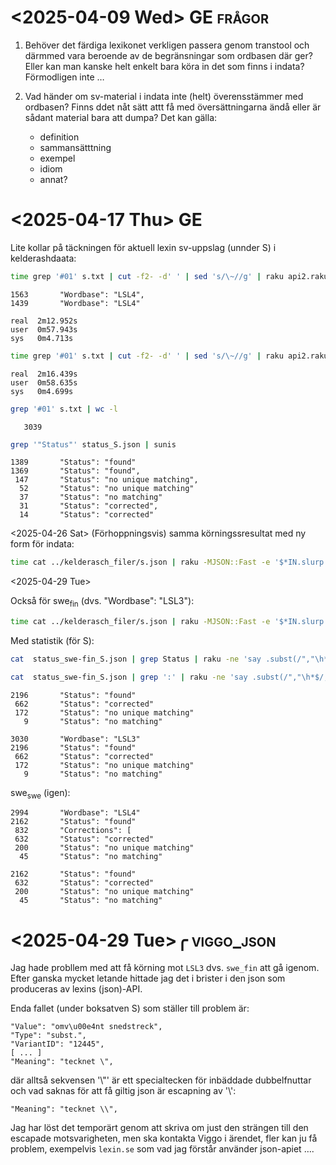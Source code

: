 * <2025-04-09 Wed> GE                                                :frågor:

1. Behöver det färdiga lexikonet verkligen passera genom transtool och
   därmmed vara beroende av de begränsningar som ordbasen där ger? Eller
   kan man kanske helt enkelt bara köra in det som finns i indata?
  Förmodligen inte ...

2. Vad händer om sv-material i indata inte (helt) överensstämmer med
   ordbasen? Finns ddet nåt sätt attt få med översättningarna ändå
   eller är sådant material bara att dumpa? Det kan gälla:
   - definition
   - sammansätttning
   - exempel
   - idiom
   - annat?
     
* <2025-04-17 Thu> GE
Lite kollar på täckningen för aktuell lexin sv-uppslag (unnder S) i
kelderashdaata:

#+begin_src bash
time grep '#01' s.txt | cut -f2- -d' ' | sed 's/\~//g' | raku api2.raku --status | grep '"Wordbase"' | sunis
#+end_src

: 1563       "Wordbase": "LSL4",
: 1439       "Wordbase": "LSL4"
: 
: real	2m12.952s
: user	0m57.943s
: sys 	0m4.713s

#+begin_src bash
time grep '#01' s.txt | cut -f2- -d' ' | sed 's/\~//g' | raku api2.raku --status > status_S.json
#+end_src

: real	2m16.439s
: user	0m58.635s
: sys 	0m4.699s

#+begin_src bash
grep '#01' s.txt | wc -l
#+end_src

:    3039

#+begin_src bash
grep '"Status"' status_S.json | sunis
#+end_src

: 1389       "Status": "found"
: 1369       "Status": "found",
:  147       "Status": "no unique matching",
:   52       "Status": "no unique matching"
:   37       "Status": "no matching"
:   31       "Status": "corrected",
:   14       "Status": "corrected"

<2025-04-26 Sat>
(Förhoppningsvis) samma körningssresultat med ny form för indata:

#+begin_src bash
   time cat ../kelderasch_filer/s.json | raku -MJSON::Fast -e '$*IN.slurp.&from-json.map: *.<#01>.subst("~", "|",:g).say' | raku api2.raku --status > status_swe-swe_S.json 
#+end_src

<2025-04-29 Tue>

Också för swe_fin (dvs. "Wordbase": "LSL3"):
#+begin_src bash
  time cat ../kelderasch_filer/s.json | raku -MJSON::Fast -e '$*IN.slurp.&from-json.map: *.<#01>.subst("~", "|",:g).say' | raku api2.raku --lang='swe>fin' --status > status_swe-fin_S.json 
#+end_src

Med statistik (för S):
#+begin_src bash
  cat  status_swe-fin_S.json | grep Status | raku -ne 'say .subst(/","\h*$/, "")' | sunis

  cat  status_swe-fin_S.json | grep ':' | raku -ne 'say .subst(/","\h*$/, "")' | sunis
#+end_src

: 2196       "Status": "found"
:  662       "Status": "corrected"
:  172       "Status": "no unique matching"
:    9       "Status": "no matching"

: 3030       "Wordbase": "LSL3"
: 2196       "Status": "found"
:  662       "Status": "corrected"
:  172       "Status": "no unique matching"
:    9       "Status": "no matching"

swe_swe (igen):
: 2994       "Wordbase": "LSL4"
: 2162       "Status": "found"
:  832       "Corrections": [
:  632       "Status": "corrected"
:  200       "Status": "no unique matching"
:   45       "Status": "no matching"

: 2162       "Status": "found"
:  632       "Status": "corrected"
:  200       "Status": "no unique matching"
:   45       "Status": "no matching"

* <2025-04-29 Tue>╭                                              :viggo_json:
Jag hade probllem med att få körning mot =LSL3= dvs. =swe_fin= att gå
igenom. Efter ganska mycket letande hittade jag det i brister i den
json som produceras av lexins (json)-API.

Enda fallet (under boksatven S) som ställer till problem är:
#+begin_src
"Value": "omv\u00e4nt snedstreck",
"Type": "subst.",
"VariantID": "12445",
[ ... ]
"Meaning": "tecknet \", 
#+end_src

där alltså sekvensen '\"' är ett specialtecken för inbäddade
dubbelfnuttar och vad saknas för att få giltig json är escapning av
'\': 
#+begin_src 
"Meaning": "tecknet \\", 
#+end_src

Jag har löst det temporärt genom att skriva om just den strängen till
den escapade motsvarigheten, men ska kontakta Viggo i ärendet,
fler kan ju få problem, exempelvis =lexin.se= som vad jag förstår
använder json-apiet ....

